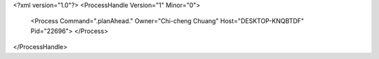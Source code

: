 <?xml version="1.0"?>
<ProcessHandle Version="1" Minor="0">
    <Process Command=".planAhead." Owner="Chi-cheng Chuang" Host="DESKTOP-KNQBTDF" Pid="22696">
    </Process>
</ProcessHandle>
